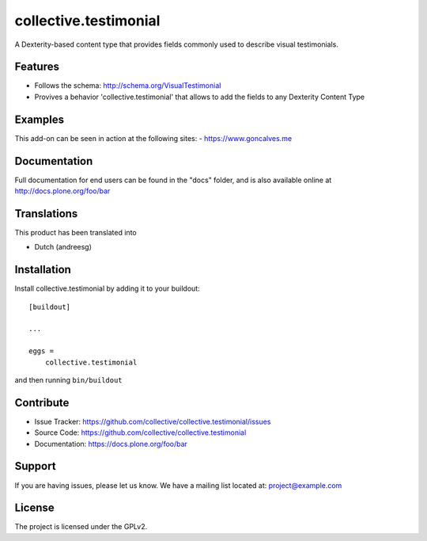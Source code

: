 .. This README is meant for consumption by humans and pypi. Pypi can render rst files so please do not use Sphinx features.
   If you want to learn more about writing documentation, please check out: http://docs.plone.org/about/documentation_styleguide.html
   This text does not appear on pypi or github. It is a comment.

==================
collective.testimonial
==================

A Dexterity-based content type that provides fields commonly used to describe visual testimonials. 

Features
--------

- Follows the schema: http://schema.org/VisualTestimonial
- Provives a behavior 'collective.testimonial' that allows to add the fields to any Dexterity Content Type


Examples
--------

This add-on can be seen in action at the following sites:
- https://www.goncalves.me


Documentation
-------------

Full documentation for end users can be found in the "docs" folder, and is also available online at http://docs.plone.org/foo/bar


Translations
------------

This product has been translated into

- Dutch (andreesg)


Installation
------------

Install collective.testimonial by adding it to your buildout::

    [buildout]

    ...

    eggs =
        collective.testimonial


and then running ``bin/buildout``


Contribute
----------

- Issue Tracker: https://github.com/collective/collective.testimonial/issues
- Source Code: https://github.com/collective/collective.testimonial
- Documentation: https://docs.plone.org/foo/bar


Support
-------

If you are having issues, please let us know.
We have a mailing list located at: project@example.com


License
-------

The project is licensed under the GPLv2.
